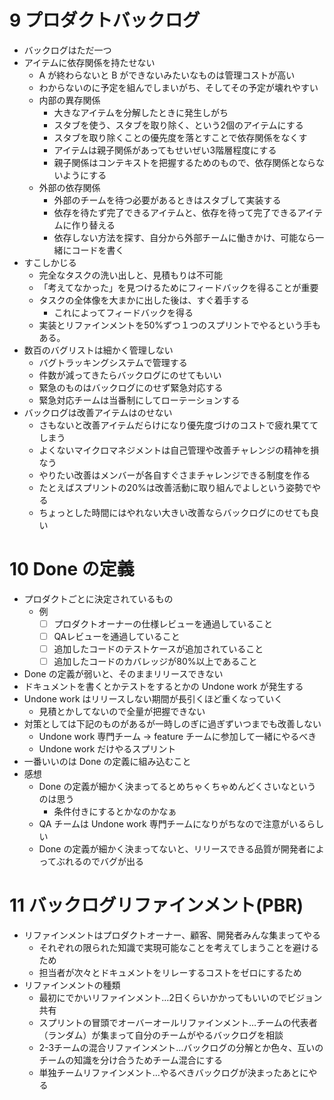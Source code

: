 * 9 プロダクトバックログ

- バックログはただ一つ
- アイテムに依存関係を持たせない
  - A が終わらないと B ができないみたいなものは管理コストが高い
  - わからないのに予定を組んでしまいがち、そしてその予定が壊れやすい
  - 内部の異存関係
    - 大きなアイテムを分解したときに発生しがち
    - スタブを使う、スタブを取り除く、という2個のアイテムにする
    - スタブを取り除くことの優先度を落とすことで依存関係をなくす
    - アイテムは親子関係があってもせいぜい3階層程度にする
    - 親子関係はコンテキストを把握するためのもので、依存関係とならないようにする
  - 外部の依存関係
    - 外部のチームを待つ必要があるときはスタブして実装する
    - 依存を待たず完了できるアイテムと、依存を待って完了できるアイテムに作り替える
    - 依存しない方法を探す、自分から外部チームに働きかけ、可能なら一緒にコードを書く
- すこしかじる
  - 完全なタスクの洗い出しと、見積もりは不可能
  - 「考えてなかった」を見つけるためにフィードバックを得ることが重要
  - タスクの全体像を大まかに出した後は、すぐ着手する
    - これによってフィードバックを得る
  - 実装とリファインメントを50%ずつ１つのスプリントでやるという手もある。
- 数百のバグリストは細かく管理しない
  - バグトラッキングシステムで管理する
  - 件数が減ってきたらバックログにのせてもいい
  - 緊急のものはバックログにのせず緊急対応する
  - 緊急対応チームは当番制にしてローテーションする
- バックログは改善アイテムはのせない
  - さもないと改善アイテムだらけになり優先度づけのコストで疲れ果ててしまう
  - よくないマイクロマネジメントは自己管理や改善チャレンジの精神を損なう
  - やりたい改善はメンバーが各自すぐさまチャレンジできる制度を作る
  - たとえばスプリントの20%は改善活動に取り組んでよしという姿勢でやる
  - ちょっとした時間にはやれない大きい改善ならバックログにのせても良い

* 10 Done の定義

- プロダクトごとに決定されているもの
  - 例
    - [ ] プロダクトオーナーの仕様レビューを通過していること
    - [ ] QAレビューを通過していること
    - [ ] 追加したコードのテストケースが追加されていること
    - [ ] 追加したコードのカバレッジが80%以上であること
- Done の定義が弱いと、そのままリリースできない
- ドキュメントを書くとかテストをするとかの Undone work が発生する
- Undone work はリリースしない期間が長引くほど重くなっていく
  - 見積とかしてないので全量が把握できない
- 対策としては下記のものがあるが一時しのぎに過ぎずいつまでも改善しない
  - Undone work 専門チーム -> feature チームに参加して一緒にやるべき
  - Undone work だけやるスプリント
- 一番いいのは Done の定義に組み込むこと
- 感想
  - Done の定義が細かく決まってるとめちゃくちゃめんどくさいなというのは思う
    - 条件付きにするとかなのかなぁ
  - QA チームは Undone work 専門チームになりがちなので注意がいるらしい
  - Done の定義が細かく決まってないと、リリースできる品質が開発者によってぶれるのでバグが出る

* 11 バックログリファインメント(PBR)

- リファインメントはプロダクトオーナー、顧客、開発者みんな集まってやる
  - それぞれの限られた知識で実現可能なことを考えてしまうことを避けるため
  - 担当者が次々とドキュメントをリレーするコストをゼロにするため
- リファインメントの種類
  - 最初にでかいリファインメント…2日くらいかかってもいいのでビジョン共有
  - スプリントの冒頭でオーバーオールリファインメント…チームの代表者（ランダム）が集まって自分のチームがやるバックログを相談
  - 2-3チームの混合リファインメント…バックログの分解とか色々、互いのチームの知識を分け合うためチーム混合にする
  - 単独チームリファインメント…やるべきバックログが決まったあとにやる
